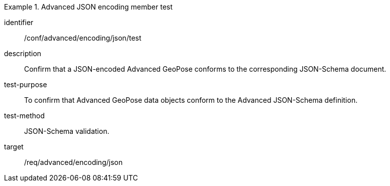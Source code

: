 
[abstract_test]
.Advanced JSON encoding member test
====
[%metadata]
identifier:: /conf/advanced/encoding/json/test
description:: Confirm that a JSON-encoded Advanced GeoPose conforms to the corresponding JSON-Schema document.
test-purpose:: To confirm that Advanced GeoPose data objects conform to the Advanced JSON-Schema definition.
test-method:: JSON-Schema validation.
target:: /req/advanced/encoding/json
====
